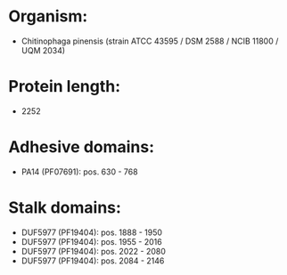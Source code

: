 * Organism:
- Chitinophaga pinensis (strain ATCC 43595 / DSM 2588 / NCIB 11800 / UQM 2034)
* Protein length:
- 2252
* Adhesive domains:
- PA14 (PF07691): pos. 630 - 768
* Stalk domains:
- DUF5977 (PF19404): pos. 1888 - 1950
- DUF5977 (PF19404): pos. 1955 - 2016
- DUF5977 (PF19404): pos. 2022 - 2080
- DUF5977 (PF19404): pos. 2084 - 2146

